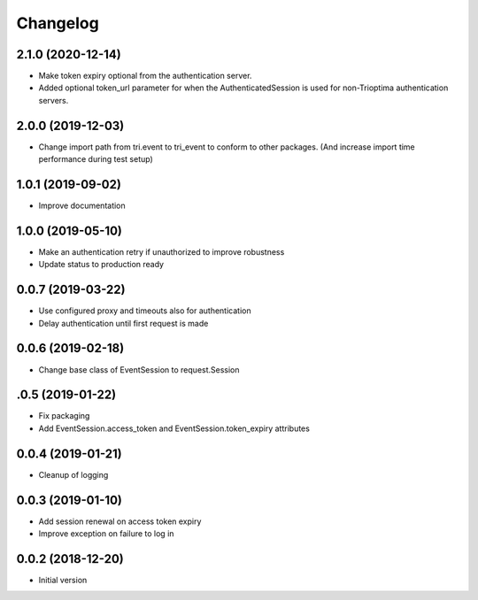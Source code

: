 Changelog
---------

2.1.0 (2020-12-14)
~~~~~~~~~~~~~~~~~~

* Make token expiry optional from the authentication server.

* Added optional token_url parameter for when the AuthenticatedSession is 
  used for non-Trioptima authentication servers.


2.0.0 (2019-12-03)
~~~~~~~~~~~~~~~~~~

* Change import path from tri.event to tri_event to conform to other packages.
  (And increase import time performance during test setup)


1.0.1 (2019-09-02)
~~~~~~~~~~~~~~~~~~

* Improve documentation

1.0.0 (2019-05-10)
~~~~~~~~~~~~~~~~~~

* Make an authentication retry if unauthorized to improve robustness
* Update status to production ready


0.0.7 (2019-03-22)
~~~~~~~~~~~~~~~~~~

* Use configured proxy and timeouts also for authentication
* Delay authentication until first request is made


0.0.6 (2019-02-18)
~~~~~~~~~~~~~~~~~~

* Change base class of EventSession to request.Session


.0.5 (2019-01-22)
~~~~~~~~~~~~~~~~~~

* Fix packaging

* Add EventSession.access_token and EventSession.token_expiry attributes


0.0.4 (2019-01-21)
~~~~~~~~~~~~~~~~~~

* Cleanup of logging


0.0.3 (2019-01-10)
~~~~~~~~~~~~~~~~~~

* Add session renewal on access token expiry

* Improve exception on failure to log in


0.0.2 (2018-12-20)
~~~~~~~~~~~~~~~~~~

* Initial version
